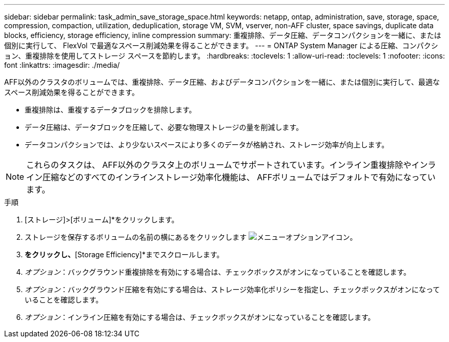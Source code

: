 ---
sidebar: sidebar 
permalink: task_admin_save_storage_space.html 
keywords: netapp, ontap, administration, save, storage, space, compression, compaction, utilization, deduplication, storage VM, SVM, vserver, non-AFF cluster, space savings, duplicate data blocks, efficiency, storage efficiency, inline compression 
summary: 重複排除、データ圧縮、データコンパクションを一緒に、または個別に実行して、 FlexVol で最適なスペース削減効果を得ることができます。 
---
= ONTAP System Manager による圧縮、コンパクション、重複排除を使用してストレージ スペースを節約します。
:hardbreaks:
:toclevels: 1
:allow-uri-read: 
:toclevels: 1
:nofooter: 
:icons: font
:linkattrs: 
:imagesdir: ./media/


[role="lead"]
AFF以外のクラスタのボリュームでは、重複排除、データ圧縮、およびデータコンパクションを一緒に、または個別に実行して、最適なスペース削減効果を得ることができます。

* 重複排除は、重複するデータブロックを排除します。
* データ圧縮は、データブロックを圧縮して、必要な物理ストレージの量を削減します。
* データコンパクションでは、より少ないスペースにより多くのデータが格納され、ストレージ効率が向上します。



NOTE: これらのタスクは、 AFF以外のクラスタ上のボリュームでサポートされています。インライン重複排除やインライン圧縮などのすべてのインラインストレージ効率化機能は、 AFFボリュームではデフォルトで有効になっています。

.手順
. [ストレージ]>[ボリューム]*をクリックします。
. ストレージを保存するボリュームの名前の横にあるをクリックします image:icon_kabob.gif["メニューオプションアイコン"]。
. [編集]*をクリックし、*[Storage Efficiency]*までスクロールします。
. _オプション_：バックグラウンド重複排除を有効にする場合は、チェックボックスがオンになっていることを確認します。
. _オプション_：バックグラウンド圧縮を有効にする場合は、ストレージ効率化ポリシーを指定し、チェックボックスがオンになっていることを確認します。
. _オプション_：インライン圧縮を有効にする場合は、チェックボックスがオンになっていることを確認します。

